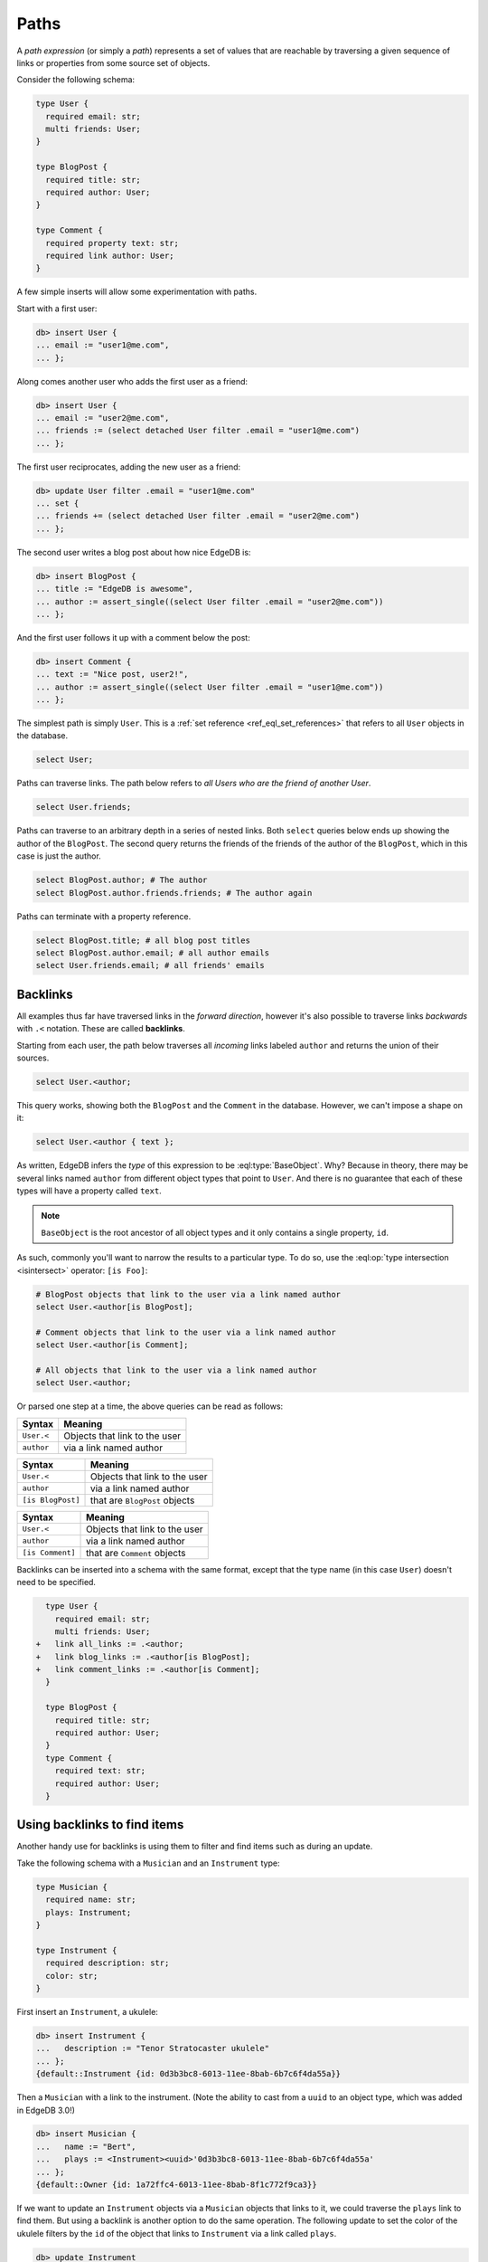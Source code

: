 .. _ref_eql_paths:

=====
Paths
=====


A *path expression* (or simply a *path*) represents a set of values that are
reachable by traversing a given sequence of links or properties from some
source set of objects.

Consider the following schema:

.. code-block:: sdl
    :version-lt: 3.0

    type User {
      required property email -> str;
      multi link friends -> User;
    }

    type BlogPost {
      required property title -> str;
      required link author -> User;
    }

    type Comment {
      required property text -> str;
      required link author -> User;
    }

.. code-block:: sdl

    type User {
      required email: str;
      multi friends: User;
    }

    type BlogPost {
      required title: str;
      required author: User;
    }

    type Comment {
      required property text: str;
      required link author: User;
    }

A few simple inserts will allow some experimentation with paths.

Start with a first user:

.. code-block:: edgeql-repl

    db> insert User {
    ... email := "user1@me.com",
    ... };

Along comes another user who adds the first user as a friend:

.. code-block:: edgeql-repl

    db> insert User {
    ... email := "user2@me.com",
    ... friends := (select detached User filter .email = "user1@me.com")
    ... };

The first user reciprocates, adding the new user as a friend:

.. code-block:: edgeql-repl

    db> update User filter .email = "user1@me.com" 
    ... set { 
    ... friends += (select detached User filter .email = "user2@me.com")
    ... };

The second user writes a blog post about how nice EdgeDB is:

.. code-block:: edgeql-repl

    db> insert BlogPost {
    ... title := "EdgeDB is awesome",
    ... author := assert_single((select User filter .email = "user2@me.com"))
    ... };

And the first user follows it up with a comment below the post:

.. code-block:: edgeql-repl

    db> insert Comment {
    ... text := "Nice post, user2!",
    ... author := assert_single((select User filter .email = "user1@me.com"))
    ... };

The simplest path is simply ``User``. This is a :ref:`set reference
<ref_eql_set_references>` that refers to all ``User`` objects in the database.

.. code-block:: edgeql

    select User;

Paths can traverse links. The path below refers to *all Users who are the
friend of another User*.

.. code-block:: edgeql

    select User.friends;

Paths can traverse to an arbitrary depth in a series of nested links.
Both ``select`` queries below ends up showing the author of the ``BlogPost``.
The second query returns the friends of the friends of the author of the
``BlogPost``, which in this case is just the author.

.. code-block:: edgeql

    select BlogPost.author; # The author
    select BlogPost.author.friends.friends; # The author again

Paths can terminate with a property reference.

.. code-block:: edgeql

    select BlogPost.title; # all blog post titles
    select BlogPost.author.email; # all author emails
    select User.friends.email; # all friends' emails

.. _ref_eql_paths_backlinks:

Backlinks
---------

All examples thus far have traversed links in the *forward direction*, however
it's also possible to traverse links *backwards* with ``.<`` notation. These
are called **backlinks**.

Starting from each user, the path below traverses all *incoming* links labeled
``author`` and returns the union of their sources.

.. code-block:: edgeql

    select User.<author;

This query works, showing both the ``BlogPost`` and the ``Comment`` in the
database. However, we can't impose a shape on it:

.. code-block:: edgeql

    select User.<author { text };

As written, EdgeDB infers the *type* of this expression to be
:eql:type:`BaseObject`. Why? Because in theory, there may be
several links named ``author`` from different object types
that point to ``User``. And there is no guarantee that each 
of these types will have a property called ``text``.

.. note::
  ``BaseObject`` is the root ancestor of all object types and it only contains
  a single property, ``id``.

As such, commonly you'll want to narrow the results to a particular type.
To do so, use the :eql:op:`type intersection <isintersect>` operator: 
``[is Foo]``:

.. code-block:: edgeql
    
    # BlogPost objects that link to the user via a link named author
    select User.<author[is BlogPost];
    
    # Comment objects that link to the user via a link named author
    select User.<author[is Comment];

    # All objects that link to the user via a link named author
    select User.<author;

Or parsed one step at a time, the above queries can be read as follows:

================================ ===================================
Syntax                           Meaning
================================ ===================================
``User.<``                       Objects that link to the user
``author``                       via a link named author
================================ ===================================

================================ ===================================
Syntax                           Meaning
================================ ===================================
``User.<``                       Objects that link to the user
``author``                       via a link named author
``[is BlogPost]``                that are ``BlogPost`` objects
================================ ===================================

================================ ===================================
Syntax                           Meaning
================================ ===================================
``User.<``                       Objects that link to the user
``author``                       via a link named author
``[is Comment]``                 that are ``Comment`` objects
================================ ===================================

Backlinks can be inserted into a schema with the same format, except
that the type name (in this case ``User``) doesn't need to be specified.

.. code-block:: sdl-diff
    :version-lt: 3.0
    
      type User {
        required property email -> str;
        multi link friends -> User;
    +   link all_links := .<author;
    +   link blog_links := .<author[is BlogPost];
    +   link comment_links := .<author[is Comment];
      }

      type BlogPost {
        required property title -> str;
        required link author -> User;
      }
      type Comment {
        required property text -> str;
        required link author -> User;
      }

.. code-block:: sdl-diff

      type User {
        required email: str;
        multi friends: User;
    +   link all_links := .<author;
    +   link blog_links := .<author[is BlogPost];
    +   link comment_links := .<author[is Comment];
      }

      type BlogPost {
        required title: str;
        required author: User;
      }
      type Comment {
        required text: str;
        required author: User;
      }

.. _ref_eql_paths_link_props:

Using backlinks to find items
-----------------------------

Another handy use for backlinks is using them to filter and find items
such as during an update.

Take the following schema with a ``Musician`` and an ``Instrument`` type:

.. code-block:: sdl

    type Musician {
      required name: str;
      plays: Instrument;
    }

    type Instrument {
      required description: str;
      color: str;
    }

First insert an ``Instrument``, a ukulele:

.. code-block:: edgeql-repl

    db> insert Instrument { 
    ...   description := "Tenor Stratocaster ukulele"
    ... };
    {default::Instrument {id: 0d3b3bc8-6013-11ee-8bab-6b7c6f4da55a}}

Then a ``Musician`` with a link to the instrument. (Note the ability to cast
from a ``uuid`` to an object type, which was added in EdgeDB 3.0!)

.. code-block:: edgeql-repl
    
    db> insert Musician { 
    ...   name := "Bert", 
    ...   plays := <Instrument><uuid>'0d3b3bc8-6013-11ee-8bab-6b7c6f4da55a'
    ... };
    {default::Owner {id: 1a72ffc4-6013-11ee-8bab-8f1c772f9ca3}}

If we want to update an ``Instrument`` objects via a ``Musician`` objects 
that links to it, we could traverse the ``plays`` link to find them.
But using a backlink is another option to do the same operation.
The following update to set the color of the ukulele filters by the ``id``
of the object that links to ``Instrument`` via a link called ``plays``.

.. code-block:: edgeql-repl
    
    db> update Instrument 
    ...   filter .<plays.id = <uuid>'1a72ffc4-6013-11ee-8bab-8f1c772f9ca3'
    ...   set { color := "Blue" };
    {default::Instrument {id: 0d3b3bc8-6013-11ee-8bab-6b7c6f4da55a}}

Link properties
---------------

Paths can also reference :ref:`link properties <ref_datamodel_link_properties>`
with ``@`` notation. To demonstrate this, let's add a property to the ``User.
friends`` link:

.. code-block:: sdl-diff
    :version-lt: 3.0

      type User {
        required property email -> str;
    -   multi link friends -> User;
    +   multi link friends -> User {
    +     property since -> cal::local_date;
    +   }
      }

.. code-block:: sdl-diff

      type User {
        required email: str;
    -   multi friends: User;
    +   multi friends: User {
    +     since: cal::local_date;
    +   }
      }

The following represents a set of all dates on which friendships were formed.

.. code-block:: edgeql

    select User.friends@since;

Path roots
----------

For simplicity, all examples above use set references like ``User`` as the root
of the path; however, the root can be *any expression* returning object types.
Below, the root of the path is a *subquery*.

.. code-block:: edgeql-repl

    db> with edgedb_lovers := (
    ...   select BlogPost filter .title ilike "EdgeDB is awesome"
    ... )
    ... select edgedb_lovers.author;

This expression returns a set of all ``Users`` who have written a blog post
titled "EdgeDB is awesome".

For a full syntax definition, see the :ref:`Reference > Paths
<ref_reference_paths>`.
